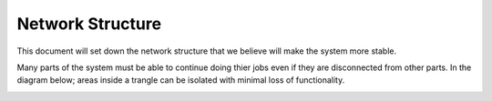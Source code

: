 
Network Structure
#################

This document will set down the network structure that we believe will make the system more stable.

Many parts of the system must be able to continue doing thier jobs even if they are disconnected from other parts. In the diagram below; areas inside a trangle can be isolated with minimal loss of functionality.

.. image:: /images/Network-Layout.*
   :width: 100%
   :alt: A diagram showing the connections and data transfer between the many computers in the system.
   :align: center

.. todo::
    Update this to look nicer and make the arrows look better.
